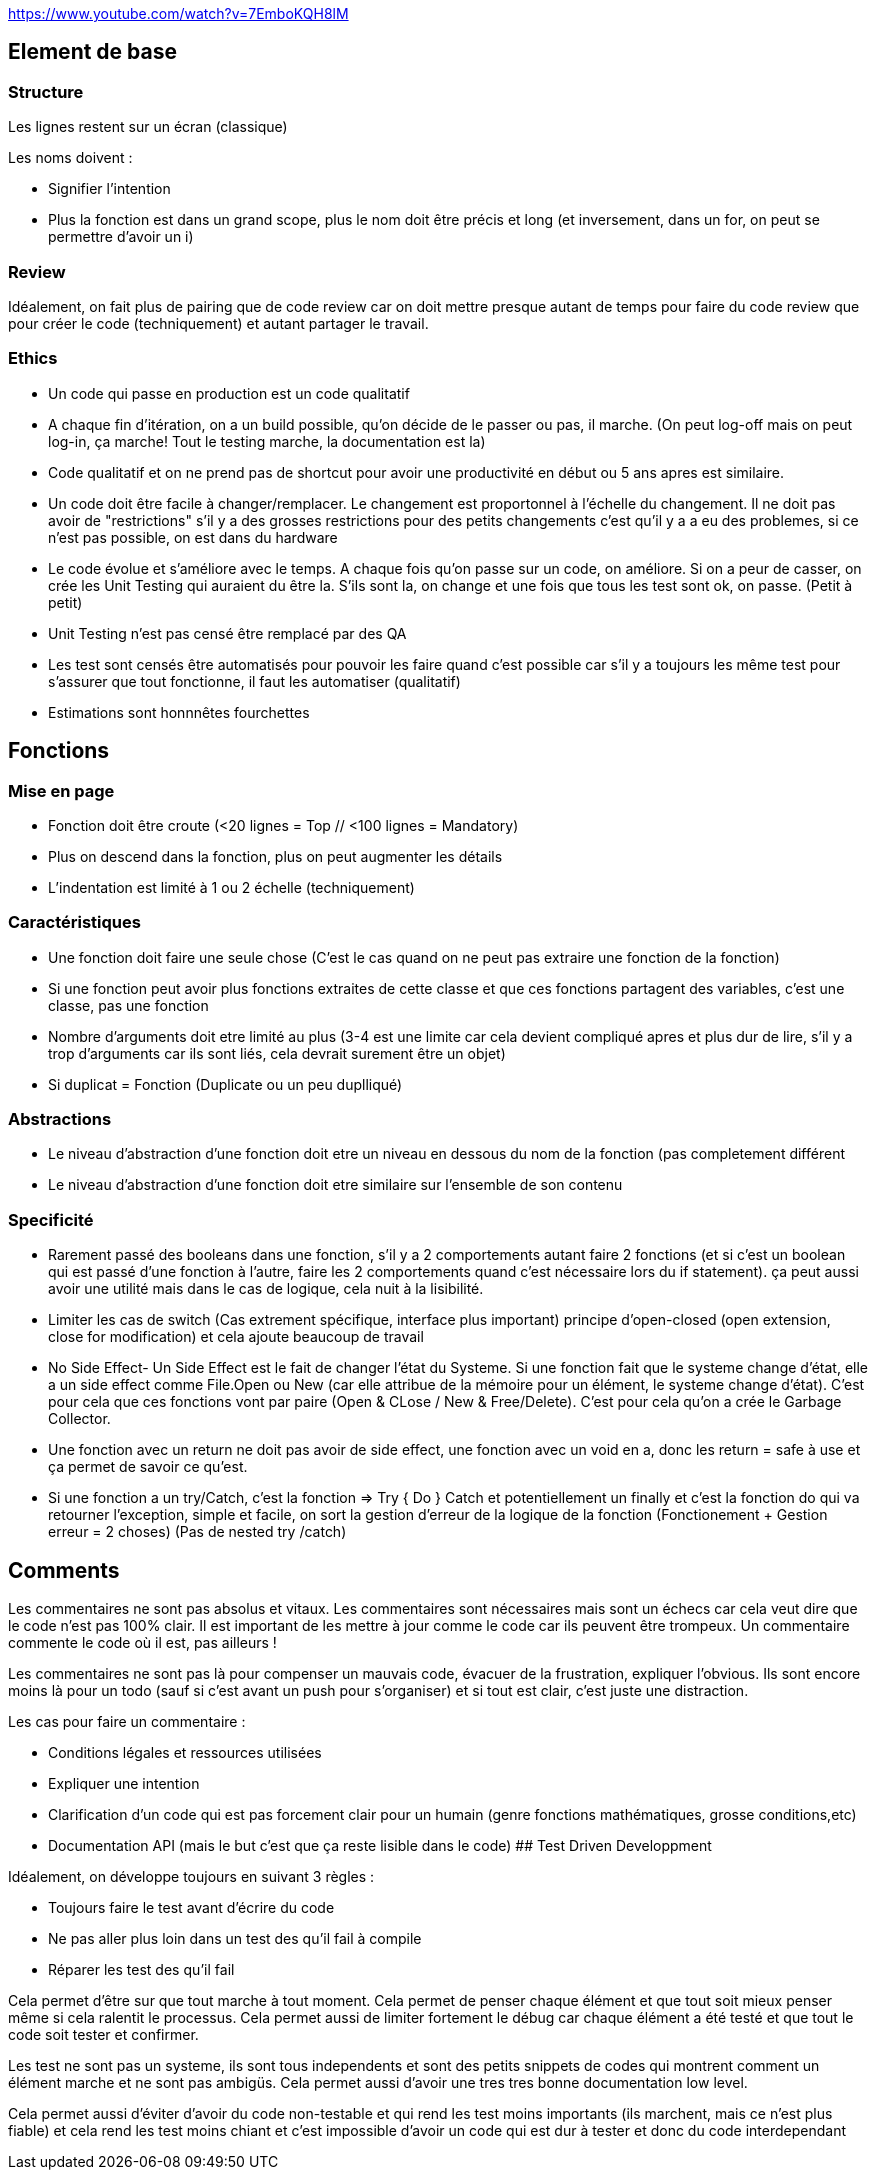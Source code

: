 https://www.youtube.com/watch?v=7EmboKQH8lM

## Element de base

### Structure
Les lignes restent sur un écran (classique) 

Les noms doivent :

* Signifier l'intention
* Plus la fonction est dans un grand scope, plus le nom doit être précis et long (et inversement, dans un for, on peut se permettre d'avoir un i)

### Review

Idéalement, on fait plus de pairing que de code review car on doit mettre presque autant de temps pour faire du code review que pour créer le code (techniquement) et autant partager le travail.

### Ethics

* Un code qui passe en production est un code qualitatif
* A chaque fin d'itération, on a un build possible, qu'on décide de le passer ou pas, il marche. (On peut log-off mais on peut log-in, ça marche! Tout le testing marche, la documentation est la)
* Code qualitatif et on ne prend pas de shortcut pour avoir une productivité en début ou 5 ans apres est similaire.
* Un code doit être facile à changer/remplacer. Le changement est proportonnel à l'échelle du changement. Il ne doit pas avoir de "restrictions" s'il y a des grosses restrictions pour des petits changements c'est qu'il y a a eu des problemes, si ce n'est pas possible, on est dans du hardware
* Le code évolue et s'améliore avec le temps. A chaque fois qu'on passe sur un code, on améliore. Si on a peur de casser, on crée les Unit Testing qui auraient du être la. S'ils sont la, on change et une fois que tous les test sont ok, on passe. (Petit à petit)
* Unit Testing n'est pas censé être remplacé par des QA
* Les test sont censés être automatisés pour pouvoir les faire quand c'est possible car s'il y a toujours les même test pour s'assurer que tout fonctionne, il faut les automatiser (qualitatif)
* Estimations sont honnnêtes fourchettes


## Fonctions

### Mise en page
* Fonction doit être croute (<20 lignes = Top // <100 lignes = Mandatory)
* Plus on descend dans la fonction, plus on peut augmenter les détails
* L'indentation est limité à 1 ou 2 échelle (techniquement)

### Caractéristiques
* Une fonction doit faire une seule chose (C'est le cas quand on ne peut pas extraire une fonction de la fonction)
* Si une fonction peut avoir plus fonctions extraites de cette classe et que ces fonctions partagent des variables, c'est une classe, pas une fonction
* Nombre d'arguments doit etre limité au plus (3-4 est une limite car cela devient compliqué apres et plus dur de lire, s'il y a trop d'arguments car ils sont liés, cela devrait surement être un objet)
* Si duplicat = Fonction (Duplicate ou un peu duplliqué)

### Abstractions
* Le niveau d'abstraction d'une fonction doit etre un niveau en dessous du nom de la fonction (pas completement différent
* Le niveau d'abstraction d'une fonction doit etre similaire sur l'ensemble de son contenu

### Specificité
* Rarement passé des booleans dans une fonction, s'il y a 2 comportements autant faire 2 fonctions (et si c'est un boolean qui est passé d'une fonction à l'autre, faire les 2 comportements quand c'est nécessaire lors du if statement). ça peut aussi avoir une utilité mais dans le cas de logique, cela nuit à la lisibilité.
* Limiter les cas de switch (Cas extrement spécifique, interface plus important) principe d'open-closed (open extension, close for modification) et cela ajoute beaucoup de travail
* No Side Effect- Un Side Effect est le fait de changer l'état du Systeme. Si une fonction fait que le systeme change d'état, elle a un side effect comme File.Open ou New (car elle attribue de la mémoire pour un élément, le systeme change d'état). C'est pour cela que ces fonctions vont par paire (Open & CLose / New & Free/Delete). C'est pour cela qu'on a crée le Garbage Collector.
* Une fonction avec un return ne doit pas avoir de side effect, une fonction avec un void en a, donc les return = safe à use et ça permet de savoir ce qu'est.
* Si une fonction a un try/Catch, c'est la fonction => Try { Do } Catch et potentiellement un finally et c'est la fonction do qui va retourner l'exception, simple et facile, on sort la gestion d'erreur de la logique de la fonction (Fonctionement + Gestion erreur = 2 choses) (Pas de nested try /catch)

## Comments

Les commentaires ne sont pas absolus et vitaux. Les commentaires sont nécessaires mais sont un échecs car cela veut dire que le code n'est pas 100% clair. Il est important de les mettre à jour comme le code car ils peuvent être trompeux. Un commentaire commente le code où il est, pas ailleurs !

Les commentaires ne sont pas là pour compenser un mauvais code, évacuer de la frustration, expliquer l'obvious. Ils sont encore moins là pour un todo (sauf si c'est avant un push pour s'organiser) et si tout est clair, c'est juste une distraction.

Les cas pour faire un commentaire :

* Conditions légales et ressources utilisées
* Expliquer une intention
* Clarification d'un code qui est pas forcement clair pour un humain (genre fonctions mathématiques, grosse conditions,etc)
* Documentation API (mais le but c'est que ça reste lisible dans le code)
## Test Driven Developpment

Idéalement, on développe toujours en suivant 3 règles :

* Toujours faire le test avant d'écrire du code
* Ne pas aller plus loin dans un test des qu'il fail à compile
* Réparer les test des qu'il fail

Cela permet d'être sur que tout marche à tout moment. Cela permet de penser chaque élément et que tout soit mieux penser même si cela ralentit le processus. Cela permet aussi de limiter fortement le débug car chaque élément a été testé et que tout le code soit tester et confirmer.

Les test ne sont pas un systeme, ils sont tous independents et sont des petits snippets de codes qui montrent comment un élément marche et ne sont pas ambigüs. Cela permet aussi d'avoir une tres tres bonne documentation low level.

Cela permet aussi d'éviter d'avoir du code non-testable et qui rend les test moins importants (ils marchent, mais ce n'est plus fiable) et cela rend les test moins chiant et c'est impossible d'avoir un code qui est dur à tester et donc du code interdependant



